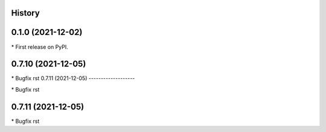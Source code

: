 
History
-------

0.1.0 (2021-12-02)
------------------

\* First release on PyPI.

0.7.10 (2021-12-05)
-------------------

\* Bugfix rst 
0.7.11 (2021-12-05)
-------------------

\* Bugfix rst 

0.7.11 (2021-12-05)
-------------------

\* Bugfix rst 

